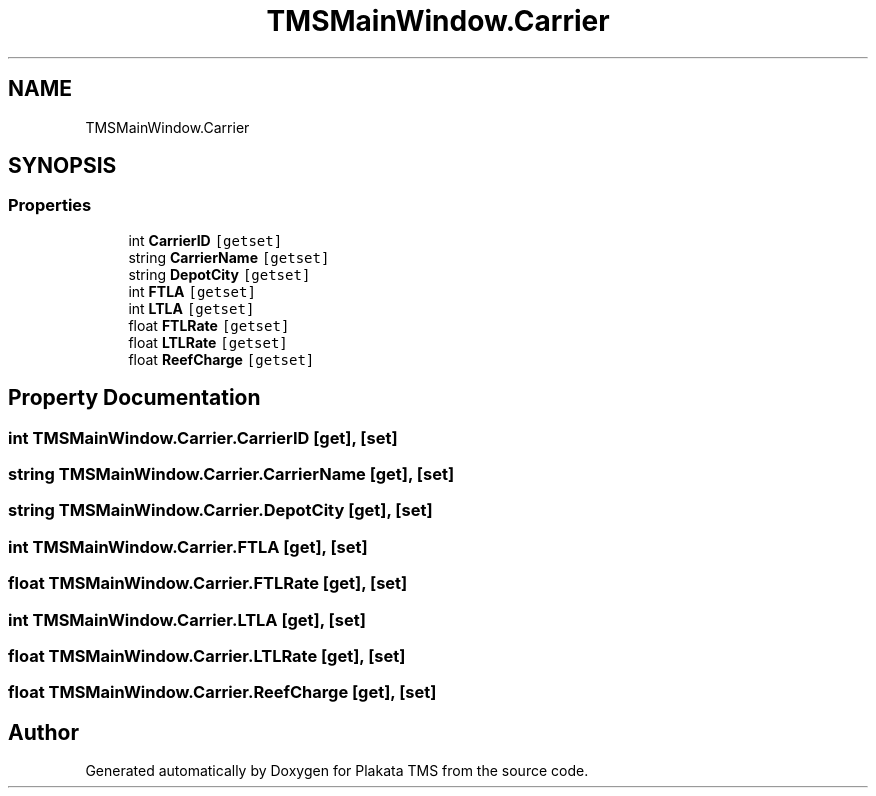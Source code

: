.TH "TMSMainWindow.Carrier" 3 "Fri Nov 26 2021" "Version 0.0.1" "Plakata TMS" \" -*- nroff -*-
.ad l
.nh
.SH NAME
TMSMainWindow.Carrier
.SH SYNOPSIS
.br
.PP
.SS "Properties"

.in +1c
.ti -1c
.RI "int \fBCarrierID\fP\fC [getset]\fP"
.br
.ti -1c
.RI "string \fBCarrierName\fP\fC [getset]\fP"
.br
.ti -1c
.RI "string \fBDepotCity\fP\fC [getset]\fP"
.br
.ti -1c
.RI "int \fBFTLA\fP\fC [getset]\fP"
.br
.ti -1c
.RI "int \fBLTLA\fP\fC [getset]\fP"
.br
.ti -1c
.RI "float \fBFTLRate\fP\fC [getset]\fP"
.br
.ti -1c
.RI "float \fBLTLRate\fP\fC [getset]\fP"
.br
.ti -1c
.RI "float \fBReefCharge\fP\fC [getset]\fP"
.br
.in -1c
.SH "Property Documentation"
.PP 
.SS "int TMSMainWindow\&.Carrier\&.CarrierID\fC [get]\fP, \fC [set]\fP"

.SS "string TMSMainWindow\&.Carrier\&.CarrierName\fC [get]\fP, \fC [set]\fP"

.SS "string TMSMainWindow\&.Carrier\&.DepotCity\fC [get]\fP, \fC [set]\fP"

.SS "int TMSMainWindow\&.Carrier\&.FTLA\fC [get]\fP, \fC [set]\fP"

.SS "float TMSMainWindow\&.Carrier\&.FTLRate\fC [get]\fP, \fC [set]\fP"

.SS "int TMSMainWindow\&.Carrier\&.LTLA\fC [get]\fP, \fC [set]\fP"

.SS "float TMSMainWindow\&.Carrier\&.LTLRate\fC [get]\fP, \fC [set]\fP"

.SS "float TMSMainWindow\&.Carrier\&.ReefCharge\fC [get]\fP, \fC [set]\fP"


.SH "Author"
.PP 
Generated automatically by Doxygen for Plakata TMS from the source code\&.

